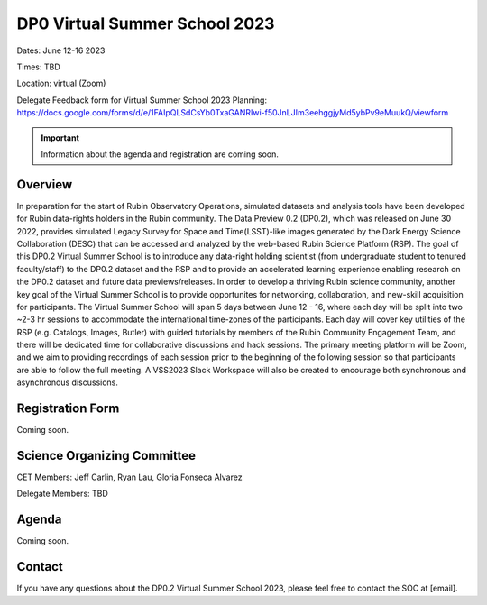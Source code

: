 .. Review the README on instructions to contribute.
.. Review the style guide to keep a consistent approach to the documentation.
.. Static objects, such as figures, should be stored in the _static directory. Review the _static/README on instructions to contribute.
.. Do not remove the comments that describe each section. They are included to provide guidance to contributors.
.. Do not remove other content provided in the templates, such as a section. Instead, comment out the content and include comments to explain the situation. For example:
	- If a section within the template is not needed, comment out the section title and label reference. Do not delete the expected section title, reference or related comments provided from the template.
    - If a file cannot include a title (surrounded by ampersands (#)), comment out the title from the template and include a comment explaining why this is implemented (in addition to applying the ``title`` directive).

.. This is the label that can be used for cross referencing this file.
.. Recommended title label format is "Directory Name"-"Title Name" -- Spaces should be replaced by hyphens.
.. _DP0-Delegate-Resources-VSS2023:
.. Each section should include a label for cross referencing to a given area.
.. Recommended format for all labels is "Title Name"-"Section Name" -- Spaces should be replaced by hyphens.
.. To reference a label that isn't associated with an reST object such as a title or figure, you must include the link and explicit title using the syntax :ref:`link text <label-name>`.
.. A warning will alert you of identical labels during the linkcheck process.

##############################
DP0 Virtual Summer School 2023
##############################

.. This section should provide a brief, top-level description of the page.

Dates: June 12-16 2023

Times: TBD

Location: virtual (Zoom)

Delegate Feedback form for Virtual Summer School 2023 Planning: https://docs.google.com/forms/d/e/1FAIpQLSdCsYb0TxaGANRIwi-f50JnLJIm3eehggjyMd5ybPv9eMuukQ/viewform

.. Important::
    Information about the agenda and registration are coming soon.


.. _DP0-Delegate-Resources-VSS2023-overview:

Overview
========

In preparation for the start of Rubin Observatory Operations, simulated datasets and analysis tools have been developed for Rubin data-rights holders in the Rubin community. The Data Preview 0.2 (DP0.2), which was released on June 30 2022, provides simulated Legacy Survey for Space and Time(LSST)-like images generated by the Dark Energy Science Collaboration (DESC) that can be accessed and analyzed by the web-based Rubin Science Platform (RSP). The goal of this DP0.2 Virtual Summer School is to introduce any data-right holding scientist (from undergraduate student to tenured faculty/staff) to the DP0.2 dataset and the RSP and to provide an accelerated learning experience enabling research on the DP0.2 dataset and future data previews/releases. In order to develop a thriving Rubin science community, another key goal of the Virtual Summer School is to provide opportunites for networking, collaboration, and new-skill acquisition for participants. The Virtual Summer School will span 5 days between June 12 - 16, where each day will be split into two ~2-3 hr sessions to accommodate the international time-zones of the participants. Each day will cover key utilities of the RSP (e.g. Catalogs, Images, Butler) with guided tutorials by members of the Rubin Community Engagement Team, and there will be dedicated time for collaborative discussions and hack sessions. The primary meeting platform will be Zoom, and we aim to providing recordings of each session prior to the beginning of the following session so that participants are able to follow the full meeting. A VSS2023 Slack Workspace will also be created to encourage both synchronous and asynchronous discussions. 

.. _DP0-Delegate-Resources-VSS2023-SOC:

Registration Form
========

Coming soon.

Science Organizing Committee
============================

CET Members: Jeff Carlin, Ryan Lau, Gloria Fonseca Alvarez

Delegate Members: TBD



.. _DP0-Delegate-Resources-VSS2023-Agenda:

Agenda
======

Coming soon.

Contact
======
If you have any questions about the DP0.2 Virtual Summer School 2023, please feel free to contact the SOC at [email].
